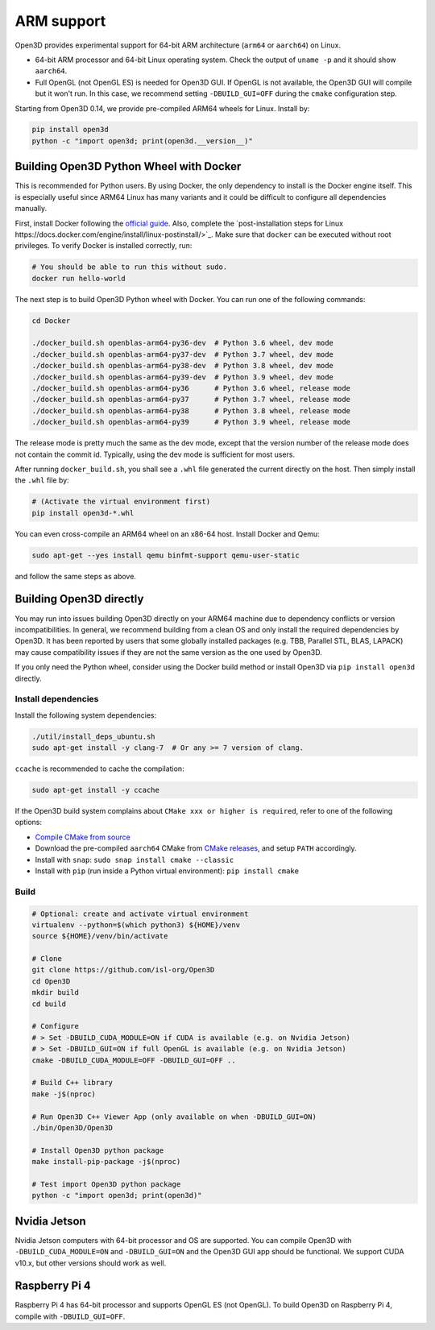 .. _arm:

ARM support
===========

Open3D provides experimental support for 64-bit ARM architecture (``arm64``
or ``aarch64``) on Linux.

* 64-bit ARM processor and 64-bit Linux operating system. Check the output of
  ``uname -p`` and it should show ``aarch64``.
* Full OpenGL (not OpenGL ES) is needed for Open3D GUI. If OpenGL is not
  available, the Open3D GUI will compile but it won't run. In this case, we
  recommend setting ``-DBUILD_GUI=OFF`` during the ``cmake`` configuration step.

Starting from Open3D 0.14, we provide pre-compiled ARM64 wheels for Linux.
Install by:

.. code-block:: bash

    pip install open3d
    python -c "import open3d; print(open3d.__version__)"

Building Open3D Python Wheel with Docker
----------------------------------------

This is recommended for Python users. By using Docker, the only dependency to
install is the Docker engine itself. This is especially useful since ARM64 Linux
has many variants and it could be difficult to configure all dependencies
manually.

First, install Docker following the `official guide <https://docs.docker.com/get-docker/>`_.
Also, complete the `post-installation steps for Linux https://docs.docker.com/engine/install/linux-postinstall/>`_.
Make sure that ``docker`` can be executed without root privileges. To verify
Docker is installed correctly, run:

.. code-block:: bash

    # You should be able to run this without sudo.
    docker run hello-world

The next step is to build Open3D Python wheel with Docker. You can run one of
the following commands:

.. code-block:: bash

    cd Docker

    ./docker_build.sh openblas-arm64-py36-dev  # Python 3.6 wheel, dev mode
    ./docker_build.sh openblas-arm64-py37-dev  # Python 3.7 wheel, dev mode
    ./docker_build.sh openblas-arm64-py38-dev  # Python 3.8 wheel, dev mode
    ./docker_build.sh openblas-arm64-py39-dev  # Python 3.9 wheel, dev mode
    ./docker_build.sh openblas-arm64-py36      # Python 3.6 wheel, release mode
    ./docker_build.sh openblas-arm64-py37      # Python 3.7 wheel, release mode
    ./docker_build.sh openblas-arm64-py38      # Python 3.8 wheel, release mode
    ./docker_build.sh openblas-arm64-py39      # Python 3.9 wheel, release mode

The release mode is pretty much the same as the dev mode, except that the
version number of the release mode does not contain the commit id. Typically,
using the dev mode is sufficient for most users.

After running ``docker_build.sh``, you shall see a ``.whl`` file generated the
current directly on the host. Then simply install the ``.whl`` file by:

.. code-block:: bash

    # (Activate the virtual environment first)
    pip install open3d-*.whl

You can even cross-compile an ARM64 wheel on an x86-64 host. Install Docker and
Qemu:

.. code-block:: bash

    sudo apt-get --yes install qemu binfmt-support qemu-user-static

and follow the same steps as above.


Building Open3D directly
------------------------

You may run into issues building Open3D directly on your ARM64 machine due to
dependency conflicts or version incompatibilities. In general, we recommend
building from a clean OS and only install the required dependencies by Open3D.
It has been reported by users that some globally installed packages (e.g.
TBB, Parallel STL, BLAS, LAPACK) may cause compatibility issues if they are not
the same version as the one used by Open3D.

If you only need the Python wheel, consider using the Docker build method or
install Open3D via ``pip install open3d`` directly.

Install dependencies
````````````````````

Install the following system dependencies:

.. code-block:: bash

    ./util/install_deps_ubuntu.sh
    sudo apt-get install -y clang-7  # Or any >= 7 version of clang.

``ccache`` is recommended to cache the compilation:

.. code-block:: bash

    sudo apt-get install -y ccache

If the Open3D build system complains about ``CMake xxx or higher is required``,
refer to one of the following options:

* `Compile CMake from source <https://cmake.org/install/>`_
* Download the pre-compiled ``aarch64`` CMake from `CMake releases <https://github.com/Kitware/CMake/releases/>`_,
  and setup ``PATH`` accordingly.
* Install with ``snap``: ``sudo snap install cmake --classic``
* Install with ``pip`` (run inside a Python virtual environment): ``pip install cmake``

Build
`````

.. code-block:: bash

    # Optional: create and activate virtual environment
    virtualenv --python=$(which python3) ${HOME}/venv
    source ${HOME}/venv/bin/activate

    # Clone
    git clone https://github.com/isl-org/Open3D
    cd Open3D
    mkdir build
    cd build

    # Configure
    # > Set -DBUILD_CUDA_MODULE=ON if CUDA is available (e.g. on Nvidia Jetson)
    # > Set -DBUILD_GUI=ON if full OpenGL is available (e.g. on Nvidia Jetson)
    cmake -DBUILD_CUDA_MODULE=OFF -DBUILD_GUI=OFF ..

    # Build C++ library
    make -j$(nproc)

    # Run Open3D C++ Viewer App (only available on when -DBUILD_GUI=ON)
    ./bin/Open3D/Open3D

    # Install Open3D python package
    make install-pip-package -j$(nproc)

    # Test import Open3D python package
    python -c "import open3d; print(open3d)"


Nvidia Jetson
-------------

Nvidia Jetson computers with 64-bit processor and OS are supported. You can
compile Open3D with ``-DBUILD_CUDA_MODULE=ON`` and ``-DBUILD_GUI=ON`` and
the Open3D GUI app should be functional. We support CUDA v10.x, but other
versions should work as well.


Raspberry Pi 4
--------------

Raspberry Pi 4 has 64-bit processor and supports OpenGL ES (not OpenGL).
To build Open3D on Raspberry Pi 4, compile with ``-DBUILD_GUI=OFF``.
